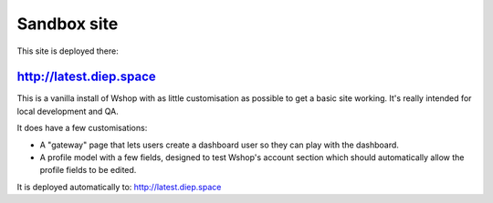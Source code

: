 ============
Sandbox site
============

This site is deployed there:

http://latest.diep.space
-------------------------------

This is a vanilla install of Wshop with as little customisation as possible to
get a basic site working.  It's really intended for local development and QA.

It does have a few customisations:

* A "gateway" page that lets users create a dashboard user so they can play with
  the dashboard.
* A profile model with a few fields, designed to test Wshop's account section
  which should automatically allow the profile fields to be edited.

It is deployed automatically to: http://latest.diep.space
